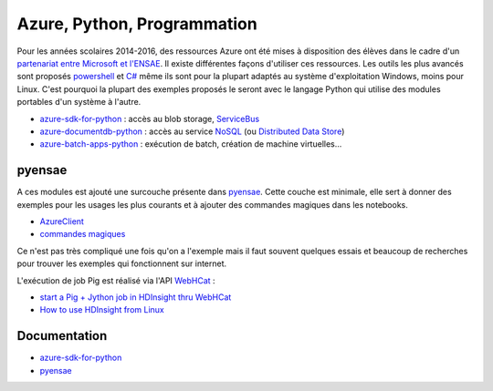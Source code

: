 
.. index:: azure, Microsoft, partenariat, azure sdk, sdk

.. _l-azurep:

Azure, Python, Programmation
============================

Pour les années scolaires 2014-2016, des ressources Azure ont été
mises à disposition des élèves dans le cadre d'un `partenariat
entre Microsoft et l'ENSAE <http://www.microsoft.com/france/Hub-Presse/communiques-de-presse/fiche-communique.aspx?eid=f7e7f695-fb08-4c6d-b4ec-3cde562ba429>`_.
Il existe différentes façons d'utiliser ces ressources. Les outils les plus avancés
sont proposés
`powershell <http://fr.wikipedia.org/wiki/Windows_PowerShell>`_ et
`C# <http://fr.wikipedia.org/wiki/C_sharp>`_ même ils sont pour la plupart
adaptés au système d'exploitation Windows, moins pour Linux.
C'est pourquoi la plupart des exemples proposés le seront avec le langage
Python qui utilise des modules portables d'un système à l'autre.

* `azure-sdk-for-python <https://github.com/Azure/azure-sdk-for-python>`_ : accès au blob storage,
  `ServiceBus <http://azure.microsoft.com/fr-fr/services/service-bus/>`_
* `azure-documentdb-python <https://github.com/Azure/azure-documentdb-python>`_ :
  accès au service `NoSQL <http://fr.wikipedia.org/wiki/NoSQL>`_
  (ou `Distributed Data Store <http://en.wikipedia.org/wiki/Distributed_data_store>`_)
* `azure-batch-apps-python <https://github.com/Azure/azure-batch-apps-python>`_ :
  exécution de batch, création de machine virtuelles...

pyensae
+++++++

A ces modules est ajouté une surcouche présente dans
`pyensae <http://www.xavierdupre.fr/app/pyensae/helpsphinx/index.html>`_.
Cette couche est minimale, elle sert à donner des exemples pour les
usages les plus courants et à ajouter des commandes magiques dans
les notebooks.

* `AzureClient <http://www.xavierdupre.fr/app/pyensae/helpsphinx/pyensae/remote/azure_connection.html>`_
* `commandes magiques <http://www.xavierdupre.fr/app/pyensae/helpsphinx/pyensae/remote/magic_azure.html>`_

Ce n'est pas très compliqué une fois qu'on a l'exemple mais il faut souvent
quelques essais et beaucoup de recherches pour trouver les
exemples qui fonctionnent sur internet.

L'exécution de job Pig est réalisé via l'API `WebHCat <http://docs.hortonworks.com/HDPDocuments/HDP1/HDP-1.2.1/bk_dataintegration/content/ch_using_hcatalog_1.html>`_ :

* `start a Pig + Jython job in HDInsight thru WebHCat <http://blogs.msdn.com/b/benjguin/archive/2014/03/21/start-a-pig-jython-job-in-hdinsight-thru-webhcat.aspx>`_
* `How to use HDInsight from Linux <http://blogs.msdn.com/b/benjguin/archive/2014/02/18/how-to-use-hdinsight-from-linux.aspx>`_

Documentation
+++++++++++++

* `azure-sdk-for-python <http://www.xavierdupre.fr/app/azure-sdk-for-python/helpsphinx/index.html>`_
* `pyensae <http://www.xavierdupre.fr/app/pyensae/helpsphinx/index.html>`_
